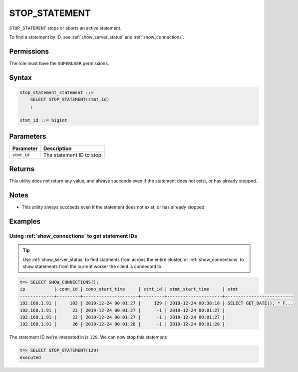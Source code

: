 .. _stop_statement:

********************
STOP_STATEMENT
********************

``STOP_STATEMENT`` stops or aborts an active statement.

To find a statement by ID, see :ref:`show_server_status` and :ref:`show_connections`.

Permissions
=============

The role must have the ``SUPERUSER`` permissions.

Syntax
==========

.. code-block:: postgres

   stop_statement_statement ::=
       SELECT STOP_STATEMENT(stmt_id)
       ;
   
   stmt_id ::= bigint

Parameters
============

.. list-table:: 
   :widths: auto
   :header-rows: 1
   
   * - Parameter
     - Description
   * - ``stmt_id``
     - The statement ID to stop

Returns
=========

This utility does not return any value, and always succeeds even if the statement does not exist, or has already stopped.


Notes
===========

* This utility always succeeds even if the statement does not exist, or has already stopped.

Examples
===========

Using :ref:`show_connections` to get statement IDs
----------------------------------------------------

.. tip:: Use :ref:`show_server_status` to find statments from across the entire cluster, or :ref:`show_connections` to show statements from the current worker the client is connected to.

.. code-block:: psql

   t=> SELECT SHOW_CONNECTIONS();
   ip           | conn_id | conn_start_time     | stmt_id | stmt_start_time     | stmt                     
   -------------+---------+---------------------+---------+---------------------+--------------------------
   192.168.1.91 |     103 | 2019-12-24 00:01:27 |     129 | 2019-12-24 00:38:18 | SELECT GET_DATE(), * F...
   192.168.1.91 |      23 | 2019-12-24 00:01:27 |      -1 | 2019-12-24 00:01:27 |                          
   192.168.1.91 |      22 | 2019-12-24 00:01:27 |      -1 | 2019-12-24 00:01:27 |                          
   192.168.1.91 |      26 | 2019-12-24 00:01:28 |      -1 | 2019-12-24 00:01:28 |                          


The statement ID we're interested in is ``129``. We can now stop this statement:

.. code-block:: psql

   t=> SELECT STOP_STATEMENT(129)
   executed

